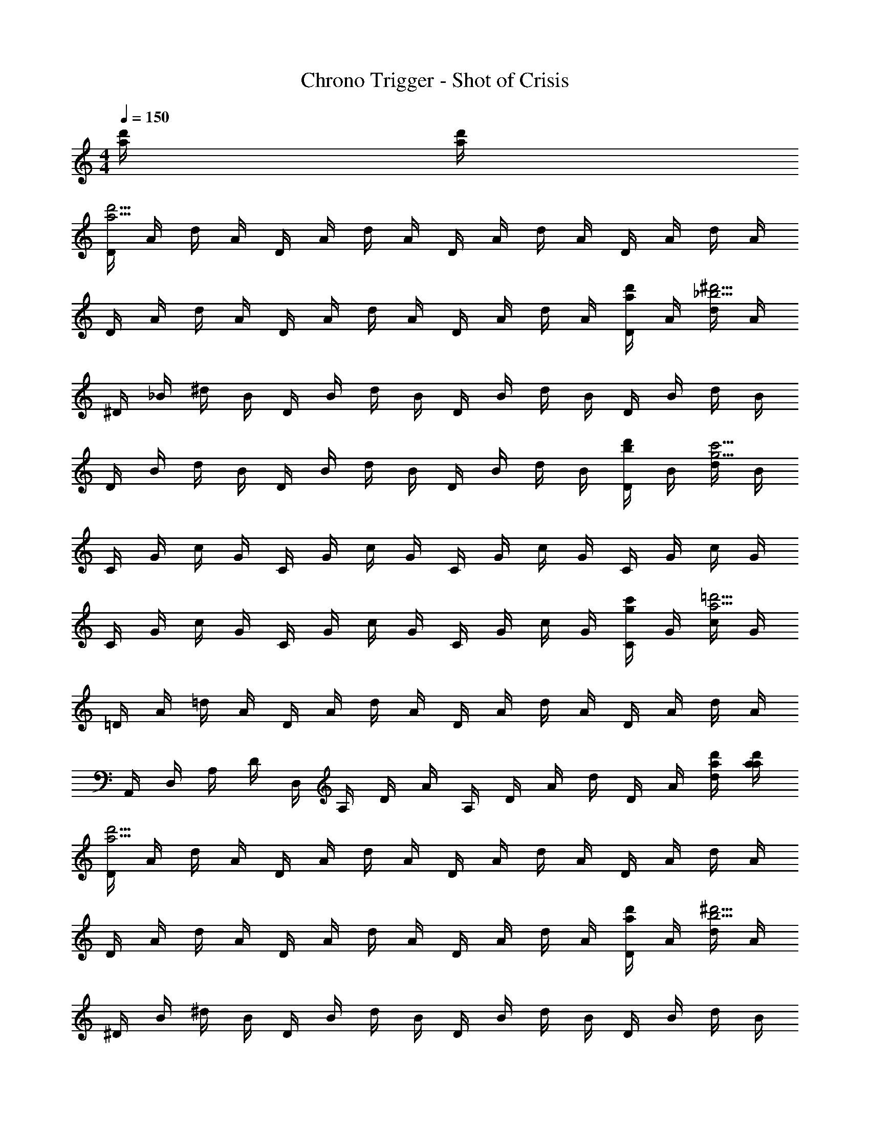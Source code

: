 X: 1
T: Chrono Trigger - Shot of Crisis
Z: ABC Generated by Starbound Composer
L: 1/4
M: 4/4
Q: 1/4=150
K: C
[a/4d'/4] [a/4d'/4] 
[D/4a27/4d'27/4] A/4 d/4 A/4 D/4 A/4 d/4 A/4 D/4 A/4 d/4 A/4 D/4 A/4 d/4 A/4 
D/4 A/4 d/4 A/4 D/4 A/4 d/4 A/4 D/4 A/4 d/4 A/4 [D/4a/d'/] A/4 [d/4_b29/4^d'29/4] A/4 
^D/4 _B/4 ^d/4 B/4 D/4 B/4 d/4 B/4 D/4 B/4 d/4 B/4 D/4 B/4 d/4 B/4 
D/4 B/4 d/4 B/4 D/4 B/4 d/4 B/4 D/4 B/4 d/4 B/4 [D/4b/d'/] B/4 [d/4g29/4c'29/4] B/4 
C/4 G/4 c/4 G/4 C/4 G/4 c/4 G/4 C/4 G/4 c/4 G/4 C/4 G/4 c/4 G/4 
C/4 G/4 c/4 G/4 C/4 G/4 c/4 G/4 C/4 G/4 c/4 G/4 [C/4g/c'/] G/4 [c/4a29/4=d'29/4] G/4 
=D/4 A/4 =d/4 A/4 D/4 A/4 d/4 A/4 D/4 A/4 d/4 A/4 D/4 A/4 d/4 A/4 
A,,/4 D,/4 A,/4 D/4 D,/4 A,/4 D/4 A/4 A,/4 D/4 A/4 d/4 D/4 A/4 [a/4d'/4d/4] [a/4d'/4a/4] 
[D/4a27/4d'27/4] A/4 d/4 A/4 D/4 A/4 d/4 A/4 D/4 A/4 d/4 A/4 D/4 A/4 d/4 A/4 
D/4 A/4 d/4 A/4 D/4 A/4 d/4 A/4 D/4 A/4 d/4 A/4 [D/4a/d'/] A/4 [d/4b29/4^d'29/4] A/4 
^D/4 B/4 ^d/4 B/4 D/4 B/4 d/4 B/4 D/4 B/4 d/4 B/4 D/4 B/4 d/4 B/4 
D/4 B/4 d/4 B/4 D/4 B/4 d/4 B/4 D/4 B/4 d/4 B/4 [D/4b/d'/] B/4 [d/4g29/4c'29/4] B/4 
C/4 G/4 c/4 G/4 C/4 G/4 c/4 G/4 C/4 G/4 c/4 G/4 C/4 G/4 c/4 G/4 
C/4 G/4 c/4 G/4 C/4 G/4 c/4 G/4 C/4 G/4 c/4 G/4 [C/4g/c'/] G/4 [c/4a33/4=d'33/4] G/4 
=D/4 A/4 =d/4 A/4 D/4 A/4 d/4 A/4 D/4 A/4 d/4 A/4 D/4 A/4 d/4 A/4 
A,,/4 D,/4 A,/4 D/4 D,/4 A,/4 D/4 A/4 A,/4 D/4 A/4 d/4 D/4 A/4 d/4 a/4 
[g4/3D7/4G7/4] z/6 f/4 g/4 [^g4/3^D7/4^G7/4] z/6 =g/4 f/4 
[g4/3=D7/4=G7/4] z/6 d/ f/ c/ d/ f/ 
[g4/3D7/4G7/4] z/6 f/4 g/4 [^g4/3^D7/4^G7/4] z/6 =g/4 f/4 
[g4/3=D7/4=G7/4] z/6 d/ f/ g/ c'/ b/ 
[g4/3D7/4G7/4] z/6 f/4 g/4 [^g4/3^D7/4^G7/4] z/6 =g/4 f/4 
[g4/3=D7/4=G7/4] z/6 d/ f/ c/ d/ f/ 
[g4/3D7/4G7/4] z/6 f/4 g/4 [^g4/3^D7/4^G7/4] z/6 =g/4 f/4 
[g4/3=D7/4=G7/4] z/6 d/ f/ g/ c'/ b/ 
